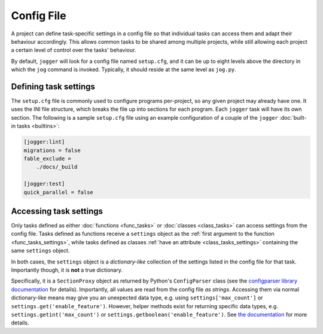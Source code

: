 ===========
Config File
===========

A project can define task-specific settings in a config file so that individual tasks can access them and adapt their behaviour accordingly. This allows common tasks to be shared among multiple projects, while still allowing each project a certain level of control over the tasks' behaviour.

By default, ``jogger`` will look for a config file named ``setup.cfg``, and it can be up to eight levels above the directory in which the ``jog`` command is invoked. Typically, it should reside at the same level as ``jog.py``.


Defining task settings
======================

The ``setup.cfg`` file is commonly used to configure programs per-project, so any given project may already have one. It uses the INI file structure, which breaks the file up into sections for each program. Each ``jogger`` task will have its own section. The following is a sample ``setup.cfg`` file using an example configuration of a couple of the ``jogger`` :doc:`built-in tasks <builtins>`:

.. code-block:: ini

    [jogger:lint]
    migrations = false
    fable_exclude =
        ./docs/_build

    [jogger:test]
    quick_parallel = false


.. _config_task_settings:

Accessing task settings
=======================

Only tasks defined as either :doc:`functions <func_tasks>` or :doc:`classes <class_tasks>` can access settings from the config file. Tasks defined as functions receive a ``settings`` object as the :ref:`first argument to the function <func_tasks_settings>`, while tasks defined as classes :ref:`have an attribute <class_tasks_settings>` containing the same ``settings`` object.

In both cases, the ``settings`` object is a *dictionary-like* collection of the settings listed in the config file for that task. Importantly though, it is **not** a true dictionary.

Specifically, it is a ``SectionProxy`` object as returned by Python's ``ConfigParser`` class (see the `configparser library documentation <https://docs.python.org/3/library/configparser.html>`_ for details). Importantly, all values are read from the config file *as strings*. Accessing them via normal dictionary-like means may give you an unexpected data type, e.g. using ``settings['max_count']`` or ``settings.get('enable_feature')``. However, helper methods exist for returning specific data types, e.g. ``settings.getint('max_count')`` or ``settings.getboolean('enable_feature')``. See `the documentation <https://docs.python.org/3/library/configparser.html#supported-datatypes>`_ for more details.
